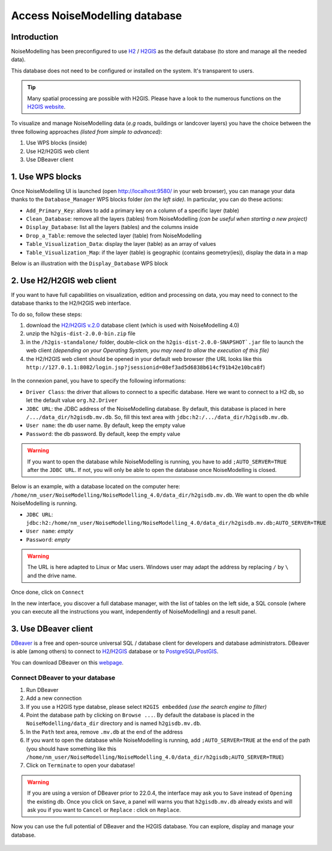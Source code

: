 Access NoiseModelling database
^^^^^^^^^^^^^^^^^^^^^^^^^^^^^^^^^

Introduction
~~~~~~~~~~~~~~~~~~~~~~~~~~~~~~

NoiseModelling has been preconfigured to use `H2`_ / `H2GIS`_ as the default database (to store and manage all the needed data).

This database does not need to be configured or installed on the system. It's transparent to users.

.. tip ::
    Many spatial processing are possible with H2GIS. Please have a look to the numerous functions on the `H2GIS website`_.

.. _H2GIS website: http://www.h2gis.org/docs/dev/functions/

To visualize and manage NoiseModelling data (*e.g* roads, buildings or landcover layers) you have the choice between the three following approaches *(listed from simple to advanced)*:

#. Use WPS blocks (inside)
#. Use H2/H2GIS web client
#. Use DBeaver client

1. Use WPS blocks
~~~~~~~~~~~~~~~~~~~~~~~~~~~~~~

Once NoiseModelling UI is launched (open `http://localhost:9580/ <http://localhost:9580/>`_ in your web browser), you can manage your data thanks to the ``Database_Manager`` WPS blocks folder *(on the left side)*. In particular, you can do these actions:

- ``Add_Primary_Key``: allows to add a primary key on a column of a specific layer (table)
- ``Clean_Database``: remove all the layers (tables) from NoiseModelling *(can be useful when starting a new project)*
- ``Display_Database``: list all the layers (tables) and the columns inside
- ``Drop_a_Table``: remove the selected layer (table) from NoiseModelling
- ``Table_Visualization_Data``: display the layer (table) as an array of values  
- ``Table_Visualization_Map``: if the layer (table) is geographic (contains geometry(ies)), display the data in a map 

Below is an illustration with the ``Display_Database`` WPS block

.. figure:: images/NoiseModelling_db/nm_db_view.png
    :align: center
    :width: 100%


2. Use H2/H2GIS web client
~~~~~~~~~~~~~~~~~~~~~~~~~~~~~~

If you want to have full capabilities on visualization, edition and processing on data, you may need to connect to the database thanks to the H2/H2GIS web interface.

To do so, follow these steps:

#. download the `H2/H2GIS v.2.0`_ database client (which is used with NoiseModelling 4.0)
#. unzip the ``h2gis-dist-2.0.0-bin.zip`` file
#. in the ``/h2gis-standalone/`` folder, double-click on the ``h2gis-dist-2.0.0-SNAPSHOT`.jar`` file to launch the web client *(depending on your Operating System, you may need to allow the execution of this file)*
#. the H2/H2GIS web client should be opened in your default web browser (the URL looks like this ``http://127.0.1.1:8082/login.jsp?jsessionid=08ef3ad5d6838b614cf91b42e10bca8f``)


.. figure:: images/NoiseModelling_db/h2_opening.png
    :align: center
    :width: 50%

.. _H2/H2GIS v.2.0 : https://github.com/orbisgis/h2gis/releases/download/v2.0.0/h2gis-dist-2.0.0-bin.zip


In the connexion panel, you have to specify the following informations:

- ``Driver Class``: the driver that allows to connect to a specific database. Here we want to connect to a H2 db, so let the default value ``org.h2.Driver``
- ``JDBC URL``: the JDBC address of the NoiseModelling database. By default, this database is placed in here ``/.../data_dir/h2gisdb.mv.db``. So, fill this text area with ``jdbc:h2:/.../data_dir/h2gisdb.mv.db``. 
- ``User name``: the db user name. By default, keep the empty value
- ``Password``: the db password. By default, keep the empty value


.. warning::
    If you want to open the database while NoiseModelling is running, you have to add ``;AUTO_SERVER=TRUE`` after the ``JDBC URL``. If not, you will only be able to open the database once NoiseModelling is closed.

Below is an example, with a database located on the computer here: ``/home/nm_user/NoiseModelling/NoiseModelling_4.0/data_dir/h2gisdb.mv.db``. We want to open the db while NoiseModelling is running.

- ``JDBC URL``: ``jdbc:h2:/home/nm_user/NoiseModelling/NoiseModelling_4.0/data_dir/h2gisdb.mv.db;AUTO_SERVER=TRUE``
- ``User name``: *empty*
- ``Password``: *empty*

.. figure:: images/NoiseModelling_db/h2_connexion_panel.png
    :align: center
    :width: 50%

.. warning::
    The URL is here adapted to Linux or Mac users. Windows user may adapt the address by replacing ``/`` by ``\`` and the drive name.

Once done, click on ``Connect``

In the new interface, you discover a full database manager, with the list of tables on the left side, a SQL console (where you can execute all the instructions you want, independently of NoiseModelling) and a result panel. 

.. figure:: images/NoiseModelling_db/h2_db_view.png
    :align: center
    :width: 100%


.. _Geoserver: http://geoserver.org/
.. _H2 : https://www.h2database.com
.. _H2GIS : http://h2gis.org/
.. _PostgreSQL: https://www.postgresql.org/
.. _PostGIS: https://postgis.net/



3. Use DBeaver client
~~~~~~~~~~~~~~~~~~~~~~~~~~~~~~

`DBeaver`_ is a free and open-source universal SQL / database client for developers and database administrators. DBeaver is able (among others) to connect to `H2`_/`H2GIS`_ database or to `PostgreSQL`_/`PostGIS`_.

.. _DBeaver: https://dbeaver.io/


You can download DBeaver on this `webpage`_.

.. _webpage: https://dbeaver.io/download/

Connect DBeaver to your database
----------------------------------

#. Run DBeaver
#. Add a new connection
#. If you use a H2GIS type databse, please select ``H2GIS embedded`` *(use the search engine to filter)*
#. Point the database path by clicking on ``Browse ...``. By default the database is placed in the ``NoiseModelling/data_dir`` directory and is named ``h2gisdb.mv.db``.
#. In the ``Path`` text area, remove ``.mv.db`` at the end of the address
#. If you want to open the database while NoiseModelling is running, add ``;AUTO_SERVER=TRUE`` at the end of the path (you should have something like this ``/home/nm_user/NoiseModelling/NoiseModelling_4.0/data_dir/h2gisdb;AUTO_SERVER=TRUE``)
#. Click on ``Terminate`` to open your dabatase!

.. figure:: images/NoiseModelling_db/dbeaver_new_connection.png
    :align: center
    :width: 70%


.. warning ::
    If you are using a version of DBeaver prior to 22.0.4, the interface may ask you to ``Save`` instead of ``Opening`` the existing db. Once you click on ``Save``, a panel will warns you that ``h2gisdb.mv.db`` already exists and will ask you if you want to ``Cancel`` or ``Replace`` : click on ``Replace``.

Now you can use the full potential of DBeaver and the H2GIS database. You can explore, display and manage your database.

.. figure:: images/NoiseModelling_db/dbeaver_buildings.png
    :align: center
    :width: 100%
